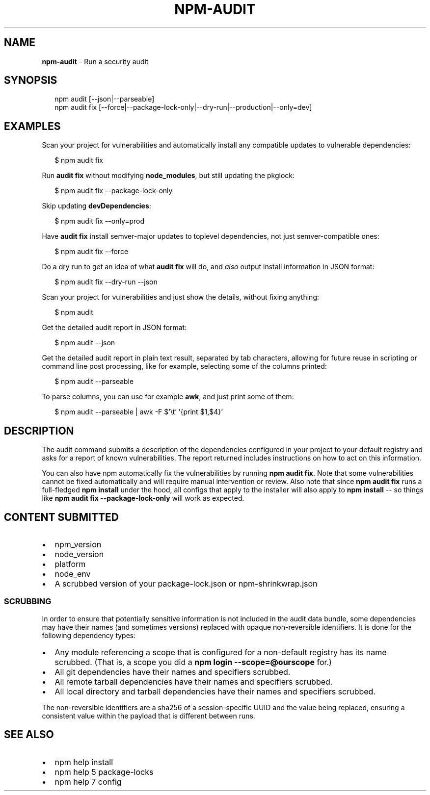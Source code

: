 .TH "NPM\-AUDIT" "1" "August 2018" "" ""
.SH "NAME"
\fBnpm-audit\fR \- Run a security audit
.SH SYNOPSIS
.P
.RS 2
.nf
npm audit [\-\-json|\-\-parseable]
npm audit fix [\-\-force|\-\-package\-lock\-only|\-\-dry\-run|\-\-production|\-\-only=dev]
.fi
.RE
.SH EXAMPLES
.P
Scan your project for vulnerabilities and automatically install any compatible
updates to vulnerable dependencies:
.P
.RS 2
.nf
$ npm audit fix
.fi
.RE
.P
Run \fBaudit fix\fP without modifying \fBnode_modules\fP, but still updating the
pkglock:
.P
.RS 2
.nf
$ npm audit fix \-\-package\-lock\-only
.fi
.RE
.P
Skip updating \fBdevDependencies\fP:
.P
.RS 2
.nf
$ npm audit fix \-\-only=prod
.fi
.RE
.P
Have \fBaudit fix\fP install semver\-major updates to toplevel dependencies, not just
semver\-compatible ones:
.P
.RS 2
.nf
$ npm audit fix \-\-force
.fi
.RE
.P
Do a dry run to get an idea of what \fBaudit fix\fP will do, and \fIalso\fR output
install information in JSON format:
.P
.RS 2
.nf
$ npm audit fix \-\-dry\-run \-\-json
.fi
.RE
.P
Scan your project for vulnerabilities and just show the details, without fixing
anything:
.P
.RS 2
.nf
$ npm audit
.fi
.RE
.P
Get the detailed audit report in JSON format:
.P
.RS 2
.nf
$ npm audit \-\-json
.fi
.RE
.P
Get the detailed audit report in plain text result, separated by tab characters, allowing for
future reuse in scripting or command line post processing, like for example, selecting
some of the columns printed:
.P
.RS 2
.nf
$ npm audit \-\-parseable
.fi
.RE
.P
To parse columns, you can use for example \fBawk\fP, and just print some of them:
.P
.RS 2
.nf
$ npm audit \-\-parseable | awk \-F $'\\t' '{print $1,$4}'
.fi
.RE
.SH DESCRIPTION
.P
The audit command submits a description of the dependencies configured in
your project to your default registry and asks for a report of known
vulnerabilities\. The report returned includes instructions on how to act on
this information\.
.P
You can also have npm automatically fix the vulnerabilities by running \fBnpm
audit fix\fP\|\. Note that some vulnerabilities cannot be fixed automatically and
will require manual intervention or review\. Also note that since \fBnpm audit fix\fP
runs a full\-fledged \fBnpm install\fP under the hood, all configs that apply to the
installer will also apply to \fBnpm install\fP \-\- so things like \fBnpm audit fix
\-\-package\-lock\-only\fP will work as expected\.
.SH CONTENT SUBMITTED
.RS 0
.IP \(bu 2
npm_version
.IP \(bu 2
node_version
.IP \(bu 2
platform
.IP \(bu 2
node_env
.IP \(bu 2
A scrubbed version of your package\-lock\.json or npm\-shrinkwrap\.json

.RE
.SS SCRUBBING
.P
In order to ensure that potentially sensitive information is not included in
the audit data bundle, some dependencies may have their names (and sometimes
versions) replaced with opaque non\-reversible identifiers\.  It is done for
the following dependency types:
.RS 0
.IP \(bu 2
Any module referencing a scope that is configured for a non\-default
registry has its name scrubbed\.  (That is, a scope you did a \fBnpm login \-\-scope=@ourscope\fP for\.)
.IP \(bu 2
All git dependencies have their names and specifiers scrubbed\.
.IP \(bu 2
All remote tarball dependencies have their names and specifiers scrubbed\.
.IP \(bu 2
All local directory and tarball dependencies have their names and specifiers scrubbed\.

.RE
.P
The non\-reversible identifiers are a sha256 of a session\-specific UUID and the
value being replaced, ensuring a consistent value within the payload that is
different between runs\.
.SH SEE ALSO
.RS 0
.IP \(bu 2
npm help install
.IP \(bu 2
npm help 5 package\-locks
.IP \(bu 2
npm help 7 config

.RE
